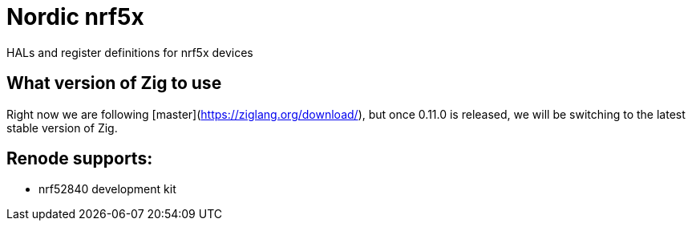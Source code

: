 = Nordic nrf5x

HALs and register definitions for nrf5x devices

== What version of Zig to use

Right now we are following [master](https://ziglang.org/download/), but once 0.11.0 is released, we will be switching to the latest stable version of Zig.

== Renode supports:

- nrf52840 development kit

